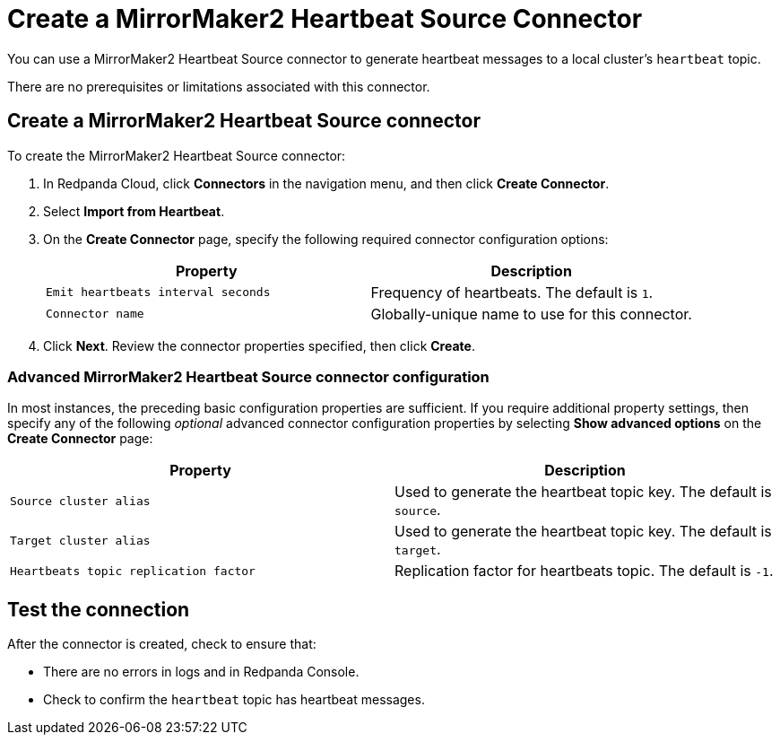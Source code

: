 = Create a MirrorMaker2 Heartbeat Source Connector
:description: Use the Redpanda Cloud UI to create a MirrorMaker2 Heartbeat Source Connector.

You can use a MirrorMaker2 Heartbeat Source connector to generate heartbeat messages
to a local cluster's `heartbeat` topic.

There are no prerequisites or limitations associated with this connector.

== Create a MirrorMaker2 Heartbeat Source connector

To create the MirrorMaker2 Heartbeat Source connector:

. In Redpanda Cloud, click *Connectors* in the navigation menu, and then
click *Create Connector*.
. Select *Import from Heartbeat*.
. On the *Create Connector* page, specify the following required connector
configuration options:
+
|===
| Property | Description

| `Emit heartbeats interval seconds`
| Frequency of heartbeats. The default is `1`.

| `Connector name`
| Globally-unique name to use for this connector.
|===

. Click *Next*. Review the connector properties specified, then click *Create*.

=== Advanced MirrorMaker2 Heartbeat Source connector configuration

In most instances, the preceding basic configuration properties are sufficient.
If you require additional property settings, then specify any of the following
_optional_ advanced connector configuration properties by selecting *Show advanced options*
on the *Create Connector* page:

|===
| Property | Description

| `Source cluster alias`
| Used to generate the heartbeat topic key. The default is `source`.

| `Target cluster alias`
| Used to generate the heartbeat topic key. The default is `target`.

| `Heartbeats topic replication factor`
| Replication factor for heartbeats topic. The default is `-1`.
|===

== Test the connection

After the connector is created, check to ensure that:

* There are no errors in logs and in Redpanda Console.
* Check to confirm the `heartbeat` topic has heartbeat messages.
